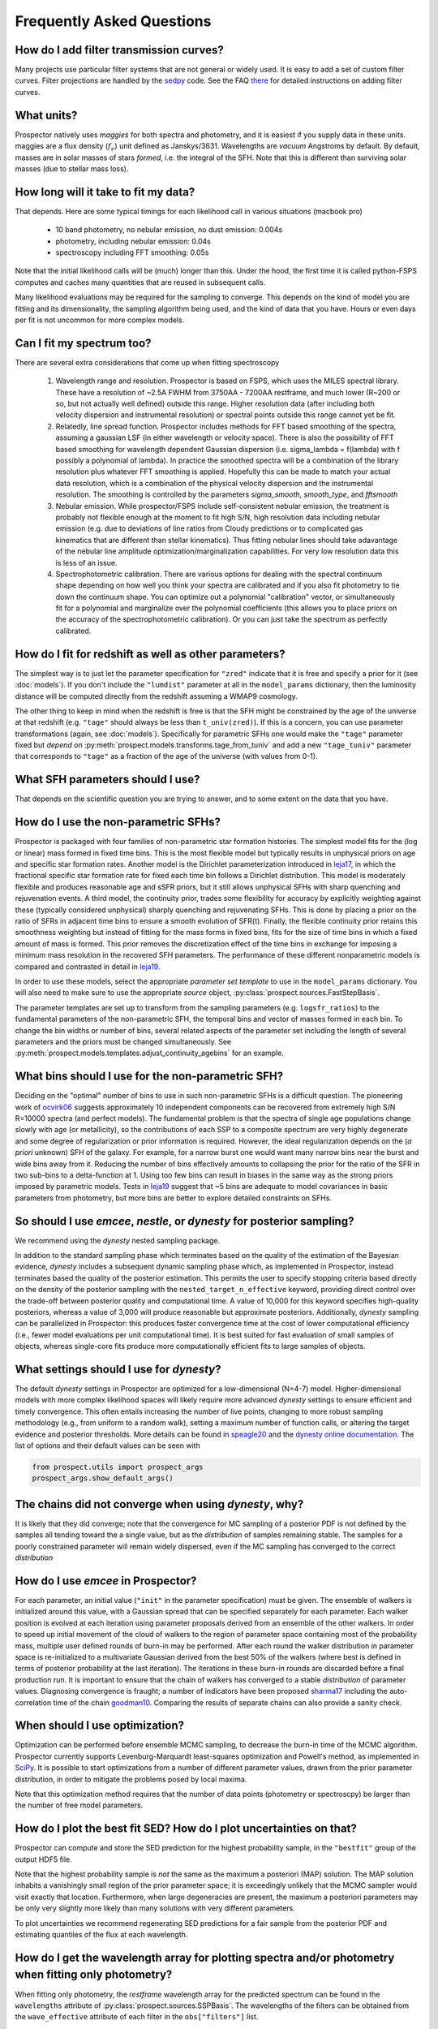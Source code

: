 Frequently Asked Questions
==========================

How do I add filter transmission curves?
----------------------------------------
Many projects use particular filter systems that are not general or widely used.
It is easy to add a set of custom filter curves. Filter projections are handled
by the `sedpy <https://github.com/bd-j/sedpy>`_ code. See the FAQ `there
<https:github.com/bd-j/sedpy/blob/main/docs/faq.rst>`_ for detailed instructions
on adding filter curves.


What units?
-----------
Prospector natively uses *maggies* for both spectra and photometry, and it is
easiest if you supply data in these units. maggies are a flux density (:math:`f_{\nu}`) unit
defined as Janskys/3631. Wavelengths are *vacuum* Angstroms by default. By
default, masses are in solar masses of stars *formed*, i.e. the integral of the
SFH. Note that this is different than surviving solar masses (due to stellar
mass loss).


How long will it take to fit my data?
-------------------------------------
That depends.
Here are some typical timings for each likelihood call in various situations (macbook pro)

   + 10 band photometry, no nebular emission, no dust emission: 0.004s
   + photometry, including nebular emission: 0.04s
   + spectroscopy including FFT smoothing: 0.05s


Note that the initial likelihood calls will be (much) longer than this.  Under
the hood, the first time it is called python-FSPS computes and caches many
quantities that are reused in subsequent calls.

Many likelihood evaluations may be required for the sampling to converge. This
depends on the kind of model you are fitting and its dimensionality, the
sampling algorithm being used, and the kind of data that you have.  Hours or
even days per fit is not uncommon for more complex models.


Can I fit my spectrum too?
--------------------------
There are several extra considerations that come up when fitting spectroscopy

   1) Wavelength range and resolution.
      Prospector is based on FSPS, which uses the MILES spectral library. These
      have a resolution of ~2.5A FWHM from 3750AA - 7200AA restframe, and much
      lower (R~200 or so, but not actually well defined) outside this range.
      Higher resolution data (after including both velocity dispersion and
      instrumental resolution) or spectral points outside this range cannot yet
      be fit.

   2) Relatedly, line spread function.
      Prospector includes methods for FFT based smoothing of the spectra,
      assuming a gaussian LSF (in either wavelength or velocity space). There is
      also the possibility of FFT based smoothing for wavelength dependent
      Gaussian dispersion (i.e. sigma_lambda = f(lambda) with f possibly a
      polynomial of lambda). In practice the smoothed spectra will be a
      combination of the library resolution plus whatever FFT smoothing is
      applied. Hopefully this can be made to match your actual data resolution,
      which is a combination of the physical velocity dispersion and the
      instrumental resolution. The smoothing is controlled by the parameters
      `sigma_smooth`, `smooth_type`, and `fftsmooth`

   3) Nebular emission.
      While prospector/FSPS include self-consistent nebular emission, the
      treatment is probably not flexible enough at the moment to fit high S/N,
      high resolution data including nebular emission (e.g. due to deviations of
      line ratios from Cloudy predictions or to complicated gas kinematics that
      are different than stellar kinematics). Thus fitting nebular lines should
      take adavantage of the nebular line amplitude optimization/marginalization
      capabilities. For very low resolution data this is less of an issue.

   4) Spectrophotometric calibration.
      There are various options for dealing with the spectral continuum shape
      depending on how well you think your spectra are calibrated and if you
      also fit photometry to tie down the continuum shape. You can optimize out
      a polynomial "calibration" vector, or simultaneously fit for a polynomial
      and marginalize over the polynomial coefficients (this allows you to place
      priors on the accuracy of the spectrophotometric calibration). Or you can
      just take the spectrum as perfectly calibrated.


How do I fit for redshift as well as other parameters?
------------------------------------------------------
The simplest way is to just let the parameter specification for ``"zred"``
indicate that it is free and specify a prior for it (see :doc:`models`). If you don't
include the ``"lumdist"`` parameter at all in the ``model_params`` dictionary,
then the luminosity distance will be computed directly from the redshift
assuming a WMAP9 cosmology.

The other thing to keep in mind when the redshift is free is that the SFH might
be constrained by the age of the universe at that redshift (e.g. ``"tage"``
should always be less than ``t_univ(zred)``). If this is a concern, you can use
parameter transformations (again, see :doc:`models`). Specifically for
parametric SFHs one would make the ``"tage"`` parameter fixed but *depend on*
:py:meth:`prospect.models.transforms.tage_from_tuniv` and add a new
``"tage_tuniv"`` parameter that corresponds to ``"tage"`` as a fraction of the
age of the universe (with values from 0-1).


What SFH parameters should I use?
---------------------------------
That depends on the scientific question you are trying to answer,
and to some extent on the data that you have.


How do I use the non-parametric SFHs?
-------------------------------------
|Codename| is packaged with four families of non-parametric star formation
histories.  The simplest model fits for the (log or linear) mass formed in fixed
time bins.  This is the most flexible model but typically results in unphysical
priors on age and specific star formation rates.  Another model is the Dirichlet
parameterization introduced in
`leja17 <https://ui.adsabs.harvard.edu/abs/2017ApJ...837..170L/abstract>`_,
in which the fractional specific star formation rate for fixed each time bin
follows a Dirichlet distribution. This model is moderately flexible and produces
reasonable age and sSFR priors, but it still allows unphysical SFHs with sharp
quenching and rejuvenation events.  A third model, the continuity prior, trades
some flexibility for accuracy by explicitly weighting against these (typically
considered unphysical) sharply quenching and rejuvenating SFHs. This is done by
placing a prior on the ratio of SFRs in adjacent time bins to ensure a smooth
evolution of SFR(t). Finally, the flexible continuity prior retains this
smoothness weighting but instead of fitting for the mass forms in fixed bins,
fits for the size of time bins in which a fixed amount of mass is formed.  This
prior removes the discretization effect of the time bins in exchange for
imposing a minimum mass resolution in the recovered SFH parameters.  The
performance of these different nonparametric models is compared and contrasted
in detail in
`leja19 <https://ui.adsabs.harvard.edu/abs/2019ApJ...873...44C/abstract>`_.

In order to use these models, select the appropriate *parameter set template* to
use in the ``model_params`` dictionary.  You will also need to make sure to use
the appropriate *source* object, :py:class:`prospect.sources.FastStepBasis`.

The parameter templates are set up to transform from the sampling parameters
(e.g. ``logsfr_ratios``) to the fundamental parameters of the non-parametric
SFH, the temporal bins and  vector of masses formed in each bin.  To change the
bin widths or number of bins, several related aspects of the parameter set
including the length of several parameters and the priors must be changed
simultaneously.  See
:py:meth:`prospect.models.templates.adjust_continuity_agebins` for an example.


What bins should I use for the non-parametric SFH?
--------------------------------------------------
Deciding on the "optimal" number of bins to use in such non-parametric SFHs is a
difficult question.  The pioneering work of
`ocvirk06 <https://ui.adsabs.harvard.edu/abs/2006MNRAS.365...46O/abstract>`_
suggests approximately 10 independent components can be recovered from extremely
high S/N R=10000 spectra (and perfect models). The fundamental problem is that
the spectra of single age populations change slowly with age (or metallicity),
so the contributions of each SSP to a composite spectrum are very highly
degenerate and some degree of regularization or prior information is required.
However, the ideal regularization depends on the (*a priori* unknown) SFH of the
galaxy.  For example, for a narrow burst one would want many narrow bins near
the burst and wide bins away from it. Reducing the number of bins effectively
amounts to collapsing the prior for the ratio of the SFR in two sub-bins to a
delta-function at 1.  Using too few bins can result in biases in the same way as
the strong priors imposed by parametric models. Tests in
`leja19 <https://ui.adsabs.harvard.edu/abs/2019ApJ...873...44C/abstract>`_
suggest that ~5 bins are adequate to model covariances in basic parameters from
photometry, but more bins are better to explore detailed constraints on SFHs.


So should I use `emcee`, `nestle`, or `dynesty` for posterior sampling?
-----------------------------------------------------------------------
We recommend using the `dynesty` nested sampling package.

In addition to the standard sampling phase which terminates based on the quality
of the estimation of the Bayesian evidence, `dynesty` includes a subsequent
dynamic sampling phase which, as implemented in |Codename|, instead terminates
based the quality of the posterior estimation. This permits the user to specify
stopping criteria based directly on the density of the posterior sampling with
the ``nested_target_n_effective`` keyword, providing direct control over the
trade-off between posterior quality and computational time. A value of 10,000 for
this keyword specifies high-quality posteriors, whereas a value of 3,000 will
produce reasonable but approximate posteriors. Additionally, `dynesty` sampling
can be parallelized in |Codename|: this produces faster convergence time at the
cost of lower computational efficiency (i.e., fewer model evaluations per unit
computational time). It is best suited for fast evaluation of small samples of
objects, whereas single-core fits produce more computationally efficient fits to
large samples of objects.


What settings should I use for `dynesty`?
-----------------------------------------
The default `dynesty` settings in |Codename| are optimized for a
low-dimensional (N=4-7) model. Higher-dimensional models with more complex
likelihood spaces will likely require more advanced `dynesty` settings to
ensure efficient and timely convergence. This often entails increasing the
number of live points, changing to more robust sampling methodology (e.g., from
uniform to a random walk), setting a maximum number of function calls, or
altering the target evidence and posterior thresholds. More details can be found
in `speagle20 <https://ui.adsabs.harvard.edu/abs/2020MNRAS.493.3132S/abstract>`_
and the `dynesty online documentation <https://dynesty.readthedocs.io/en/latest/faq.html>`_.
The list of options and their default values can be seen with

.. code-block:: python

        from prospect.utils import prospect_args
        prospect_args.show_default_args()


The chains did not converge when using `dynesty`, why?
------------------------------------------------------
It is likely that they did converge; note that the convergence for MC sampling
of a posterior PDF is not defined by the samples all tending toward the a single
value, but as the *distribution* of samples remaining stable.  The samples for a
poorly constrained parameter will remain widely dispersed, even if the MC
sampling has converged to the correct *distribution*


How do I use `emcee` in |Codename|?
-----------------------------------
For each parameter, an initial value (``"init"`` in the parameter specification)
must be given.  The ensemble of walkers is initialized around this value, with a
Gaussian spread that can be specified separately for each parameter.  Each
walker position is evolved at each iteration using parameter proposals derived
from an ensemble of the other walkers. In order to speed up initial movement of
the cloud of walkers to the region of parameter space containing most of the
probability mass, multiple user defined rounds of burn-in may be performed.
After each round the walker distribution in parameter space is re-initialized to
a multivariate Gaussian derived from the best 50% of the walkers (where best is
defined in terms of posterior probability at the last iteration).  The
iterations in these burn-in rounds are discarded before a final production run.
It is important to ensure that the chain of walkers has converged to a stable
*distribution* of parameter values. Diagnosing convergence is fraught; a number
of indicators have been proposed
`sharma17 <https://ui.adsabs.harvard.edu/abs/2017ARA%26A..55..213S/abstract>`_
including the auto-correlation time of the chain
`goodman10 <https://ui.adsabs.harvard.edu/abs/2010CAMCS...5...65G/abstract>`_.
Comparing the results of separate chains can also provide a sanity check.


When should I use optimization?
-------------------------------
Optimization can be performed before ensemble MCMC sampling, to decrease the
burn-in time of the MCMC algorithm. |Codename| currently supports
Levenburg-Marquardt least-squares optimization and Powell's method, as
implemented in `SciPy <https://www.scipy.org>`_. It is possible to start
optimizations from a number of different parameter values, drawn from the prior
parameter distribution, in order to mitigate the problems posed by local maxima.

Note that this optimization method requires that the number of data points
(photometry or spectroscpy) be larger than the number of free model parameters.


How do I plot the best fit SED?  How do I plot uncertainties on that?
---------------------------------------------------------------------
|Codename| can compute and store the SED prediction for the highest probability
sample, in the ``"bestfit"`` group of the output HDF5 file.

Note that the highest probability sample is *not* the same as the maximum a
posteriori (MAP) solution.  The MAP solution inhabits a vanishingly small region
of the prior parameter space; it is exceedingly unlikely that the MCMC sampler
would visit exactly that location.  Furthermore, when large degeneracies are
present, the maximum a posteriori parameters may be only very slightly more
likely than many solutions with very different parameters.

To plot uncertainties we recommend regenerating SED predictions for a fair
sample from the posterior PDF and estimating quantiles of the flux at each
wavelength.

How do I get the wavelength array for plotting spectra and/or photometry when fitting only photometry?
------------------------------------------------------------------------------------------------------
When fitting only photometry, the *restframe* wavelength array for the predicted
spectrum can be found in the ``wavelengths`` attribute of
:py:class:`prospect.sources.SSPBasis`.  The wavelengths of the filters can be
obtained from the ``wave_effective`` attribute of each filter in the
``obs["filters"]`` list.

Should I fit spectra in the restframe or the observed frame?
------------------------------------------------------------
You can do either if you are fitting only spectra. If fitting in the restframe
then the distance has to be specified explicitly via a ``lumdist`` model
parameter because otherwise it is inferred from the redshift which for restframe
spectra is 0.

If you are fitting photometry and spectroscopy simultaneously then you should be
fitting the observed frame spectra.


How do I obtain posteriors for the surviving stellar mass instead of the formed stellar mass
--------------------------------------------------------------------------------------------

By default the units of stellar mass used in prospector models are the *formed*
stellar mass. This is different than the 'current' or surviving stellar mass due
to stellar mass loss during evolution (e.g. AGB winds, supernovae) in a way that
depends on metallicity, SFH, and IMF.  The ratio between the surviving stellar
stellar mass and the formed stellar mass (often referred to in the code as
``mfrac`` is returned by by the :py:meth:`prospect.models.SpecModel.predict()`
method, and the surviving stellar mass can be obtained for any given parameter
set as:

.. code-block:: python

        spec, phot, mfrac = model.predict(parameter_vector, obs=obs, sps=sps)
        surviving_mass = np.sum(model.params["mass"]) * mfrac


When fitting parametric SFH models using
:py:class:`prospect.sources.CSPSpecBasis` it may be possible to fit directly in
surviving stellar mass by adding the following fixed parameter to your model
specification:

.. code-block:: python

        model_params["mass_units"]=dict(init="mstar", isfree=False, N=1)


Note that the surviving stellar mass will include stellar remnants (black holes,
neutron stars, and white dwarfs) by default.  This can be controlled via the
(FSPS) parameter ``"add_stellar_remnants"``


What priors should I use?
-------------------------
That depends on the scientific question and the objects under consideration.
In general we recommend using informative priors (e.g. narrow ``Normal``
distributions) for parameters that you think might matter at all.


What happens if a parameter is not well constrained?  When should I fix parameters?
-----------------------------------------------------------------------------------
If some parameter is completely unconstrained you will get back the prior. There
are also (often) cases where you are "prior-dominated", i.e. the posterior is
mostly set by the prior but with a small perturbation due to small amounts of
information supplied by the data. You can compare the posterior to the prior,
e.g. using the Kullback-Liebler divergence between the two distributions, to see
if you have learned anything about that parameter. Or just overplot the prior on
the marginalized pPDFs

To be fully righteous you should only fix parameters if

  * you are very sure of their values;
  * or if you don't think changing the parameter will have a noticeable effect on the model;
  * or if a parameter is perfectly degenerate (in the space of the data) with another parameter.

In practice parameters that have only a small effect but take a great deal of
time to vary are often fixed.


What do I do about upper limits?
--------------------------------
Ideally you will have flux measurements and associated Gaussian uncertainty for
every filter or wavelength, even if the measurement is of a negative value.
Properly accounting for upper limits involves a somewhat complicated adjustement
to the likelihood function (see Appendix A `here
<https://ui.adsabs.harvard.edu/abs/2012PASP..124.1208S/abstract>`_), but a
reasonable approximation can be made by setting the flux to zero and the
uncertainty to the 1-sigma upper limit.


What do I do with the chain?  What values should I report?
----------------------------------------------------------
This is a general question for MC sampling techniques.  See `sharma17
<https://ui.adsabs.harvard.edu/abs/2017ARA%26A..55..213S/abstract>`_ or
`speagle19 <https://ui.adsabs.harvard.edu/abs/2019arXiv190912313S/abstract>`_ for
advice.


Why isn't the posterior PDF centered on the highest posterior probability sample?
---------------------------------------------------------------------------------

How do I interpret the `lnprobability` or `lnp` values? Why do I get `lnp > 0`?
-------------------------------------------------------------------------------

How do I know if Prospector is "working"?
-----------------------------------------



.. |Codename| replace:: Prospector
